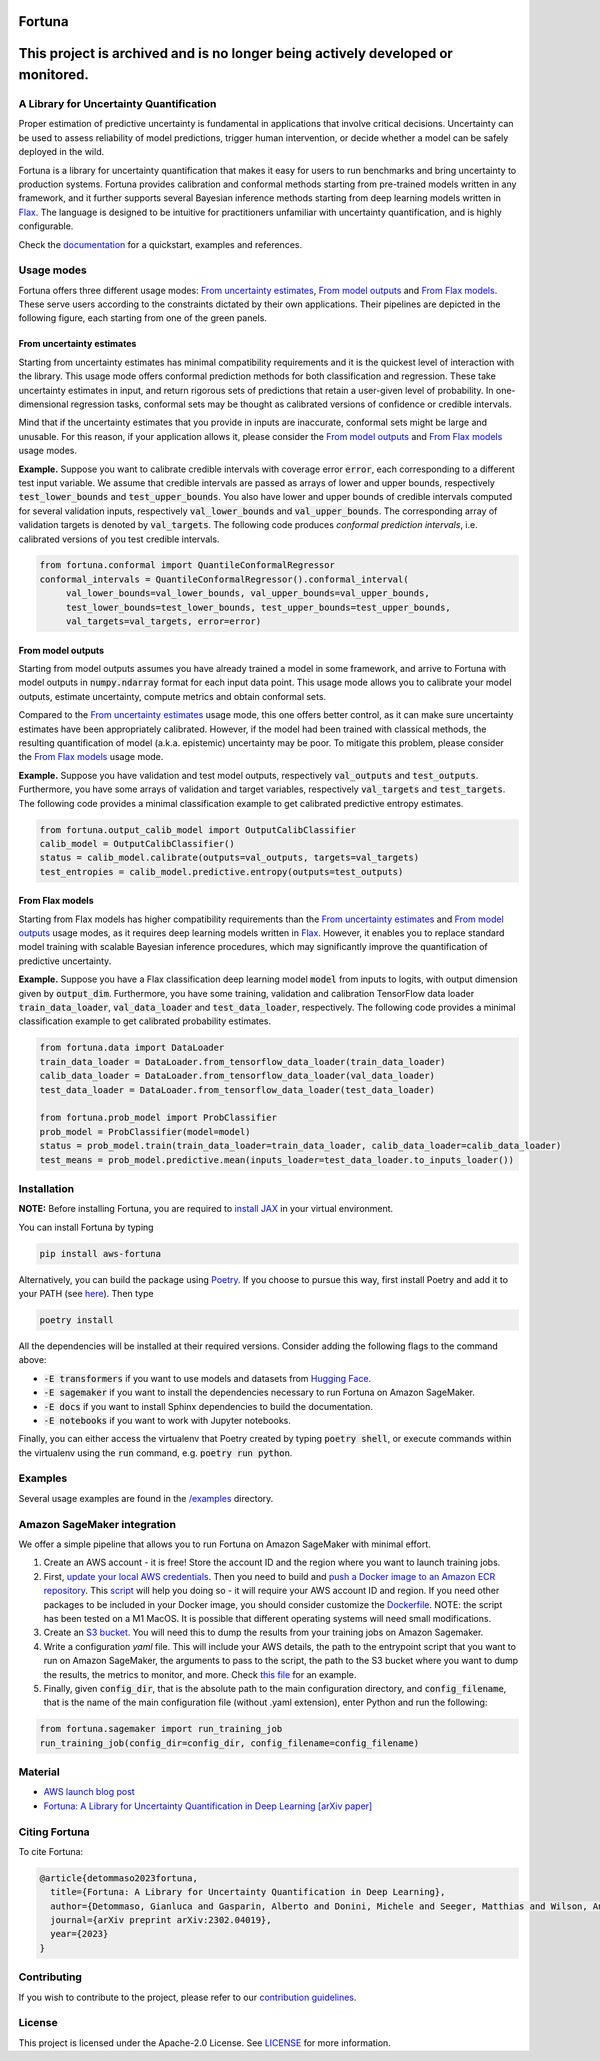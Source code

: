 Fortuna
#######

This project is archived and is no longer being actively developed or monitored.
################################################################################

.. image:: https://img.shields.io/pypi/status/Fortuna
    :target: https://img.shields.io/pypi/status/Fortuna
    :alt: PyPI - Status
.. image:: https://img.shields.io/pypi/dm/aws-fortuna
    :target: https://pypistats.org/packages/aws-fortuna
    :alt: PyPI - Downloads
.. image:: https://img.shields.io/pypi/v/aws-fortuna
    :target: https://img.shields.io/pypi/v/aws-fortuna
    :alt: PyPI - Version
.. image:: https://img.shields.io/github/license/awslabs/Fortuna
    :target: https://github.com/awslabs/Fortuna/blob/main/LICENSE
    :alt: License
.. image:: https://readthedocs.org/projects/aws-fortuna/badge/?version=latest
    :target: https://aws-fortuna.readthedocs.io
    :alt: Documentation Status

A Library for Uncertainty Quantification
========================================
Proper estimation of predictive uncertainty is fundamental in applications that involve critical decisions.
Uncertainty can be used to assess reliability of model predictions, trigger human intervention,
or decide whether a model can be safely deployed in the wild.

Fortuna is a library for uncertainty quantification that makes it easy for users to run benchmarks and bring uncertainty to production systems.
Fortuna provides calibration and conformal methods starting from pre-trained models written in any framework,
and it further supports several Bayesian inference methods starting from deep learning models written in `Flax <https://flax.readthedocs.io/en/latest/index.html>`_.
The language is designed to be intuitive for practitioners unfamiliar with uncertainty quantification,
and is highly configurable.

Check the `documentation <https://aws-fortuna.readthedocs.io/en/latest/>`_ for a quickstart, examples and references.

Usage modes
===========
Fortuna offers three different usage modes:
`From uncertainty estimates <https://github.com/awslabs/fortuna#from-uncertainty-estimates>`_,
`From model outputs <https://github.com/awslabs/fortuna#from-model-outputs>`_ and
`From Flax models <https://github.com/awslabs/fortuna#from-flax-models>`_.
These serve users according to the constraints dictated by their own applications.
Their pipelines are depicted in the following figure, each starting from one of the green panels.

.. image:: https://github.com/awslabs/fortuna/raw/main/docs/source/_static/pipeline.png
    :target: https://github.com/awslabs/fortuna/raw/main/docs/source/_static/pipeline.png

From uncertainty estimates
---------------------------
Starting from uncertainty estimates has minimal compatibility requirements and it is the quickest level of interaction with the library.
This usage mode offers conformal prediction methods for both classification and regression.
These take uncertainty estimates in input,
and return rigorous sets of predictions that retain a user-given level of probability.
In one-dimensional regression tasks, conformal sets may be thought as calibrated versions of confidence or credible intervals.

Mind that if the uncertainty estimates that you provide in inputs are inaccurate,
conformal sets might be large and unusable.
For this reason, if your application allows it,
please consider the `From model outputs <https://github.com/awslabs/fortuna#from-model-outputs>`_ and
`From Flax models <https://github.com/awslabs/fortuna#from-flax-models>`_ usage modes.

**Example.** Suppose you want to calibrate credible intervals with coverage error :code:`error`,
each corresponding to a different test input variable.
We assume that credible intervals are passed as arrays of lower and upper bounds,
respectively :code:`test_lower_bounds` and :code:`test_upper_bounds`.
You also have lower and upper bounds of credible intervals computed for several validation inputs,
respectively :code:`val_lower_bounds` and :code:`val_upper_bounds`.
The corresponding array of validation targets is denoted by :code:`val_targets`.
The following code produces *conformal prediction intervals*,
i.e. calibrated versions of you test credible intervals.

.. code-block:: python

 from fortuna.conformal import QuantileConformalRegressor
 conformal_intervals = QuantileConformalRegressor().conformal_interval(
      val_lower_bounds=val_lower_bounds, val_upper_bounds=val_upper_bounds,
      test_lower_bounds=test_lower_bounds, test_upper_bounds=test_upper_bounds,
      val_targets=val_targets, error=error)

From model outputs
------------------
Starting from model outputs assumes you have already trained a model in some framework,
and arrive to Fortuna with model outputs in :code:`numpy.ndarray` format for each input data point.
This usage mode allows you to calibrate your model outputs, estimate uncertainty,
compute metrics and obtain conformal sets.

Compared to the `From uncertainty estimates <https://github.com/awslabs/fortuna#from-uncertainty-estimates>`_ usage mode,
this one offers better control,
as it can make sure uncertainty estimates have been appropriately calibrated.
However, if the model had been trained with classical methods,
the resulting quantification of model (a.k.a. epistemic) uncertainty may be poor.
To mitigate this problem, please consider the `From Flax models <https://github.com/awslabs/fortuna#from-flax-models>`_
usage mode.

**Example.**
Suppose you have validation and test model outputs,
respectively :code:`val_outputs` and :code:`test_outputs`.
Furthermore, you have some arrays of validation and target variables,
respectively :code:`val_targets` and :code:`test_targets`.
The following code provides a minimal classification example to get calibrated predictive entropy estimates.

.. code-block:: python

  from fortuna.output_calib_model import OutputCalibClassifier
  calib_model = OutputCalibClassifier()
  status = calib_model.calibrate(outputs=val_outputs, targets=val_targets)
  test_entropies = calib_model.predictive.entropy(outputs=test_outputs)

From Flax models
--------------------------
Starting from Flax models has higher compatibility requirements than the
`From uncertainty estimates <https://github.com/awslabs/fortuna#from-uncertainty-estimates>`_
and `From model outputs <https://github.com/awslabs/fortuna#from-model-outputs>`_ usage modes,
as it requires deep learning models written in `Flax <https://flax.readthedocs.io/en/latest/index.html>`_.
However, it enables you to replace standard model training with scalable Bayesian inference procedures,
which may significantly improve the quantification of predictive uncertainty.

**Example.** Suppose you have a Flax classification deep learning model :code:`model` from inputs to logits, with output
dimension given by :code:`output_dim`. Furthermore,
you have some training, validation and calibration TensorFlow data loader :code:`train_data_loader`, :code:`val_data_loader`
and :code:`test_data_loader`, respectively.
The following code provides a minimal classification example to get calibrated probability estimates.

.. code-block:: python

  from fortuna.data import DataLoader
  train_data_loader = DataLoader.from_tensorflow_data_loader(train_data_loader)
  calib_data_loader = DataLoader.from_tensorflow_data_loader(val_data_loader)
  test_data_loader = DataLoader.from_tensorflow_data_loader(test_data_loader)

  from fortuna.prob_model import ProbClassifier
  prob_model = ProbClassifier(model=model)
  status = prob_model.train(train_data_loader=train_data_loader, calib_data_loader=calib_data_loader)
  test_means = prob_model.predictive.mean(inputs_loader=test_data_loader.to_inputs_loader())


Installation
============
**NOTE:** Before installing Fortuna, you are required to `install JAX <https://github.com/google/jax#installation>`_ in your virtual environment.

You can install Fortuna by typing

.. code-block::

    pip install aws-fortuna

Alternatively, you can build the package using `Poetry <https://python-poetry.org/docs/>`_.
If you choose to pursue this way, first install Poetry and add it to your PATH
(see `here <https://python-poetry.org/docs/#installation>`_). Then type

.. code-block::

    poetry install

All the dependencies will be installed at their required versions. Consider adding the following flags to the command above:

- :code:`-E transformers` if you want to use models and datasets from `Hugging Face <https://huggingface.co/>`_.
- :code:`-E sagemaker` if you want to install the dependencies necessary to run Fortuna on Amazon SageMaker.
- :code:`-E docs` if you want to install Sphinx dependencies to build the documentation.
- :code:`-E notebooks` if you want to work with Jupyter notebooks.

Finally, you can either access the virtualenv that Poetry created by typing :code:`poetry shell`,
or execute commands within the virtualenv using the :code:`run` command, e.g. :code:`poetry run python`.

Examples
========
Several usage examples are found in the
`/examples <https://github.com/awslabs/fortuna/tree/main/examples>`_
directory.

Amazon SageMaker integration
============================
We offer a simple pipeline that allows you to run Fortuna on Amazon SageMaker with minimal effort.

1. Create an AWS account - it is free! Store the account ID and the region where you want to launch training jobs.

2. First, `update your local AWS credentials <https://docs.aws.amazon.com/cli/latest/userguide/cli-authentication-short-term.html>`_.
   Then you need to build and `push a Docker image to an Amazon ECR repository <https://docs.aws.amazon.com/AmazonECR/latest/userguide/docker-push-ecr-image.html>`_.
   This `script <https://github.com/awslabs/fortuna/tree/main/fortuna/docker/build_and_push.sh>`_ will help you doing so -
   it will require your AWS account ID and region. If you need other packages to be included in your Docker image,
   you should consider customize the `Dockerfile <https://github.com/awslabs/fortuna/tree/main/fortuna/docker/Dockerfile>`_.
   NOTE: the script has been tested on a M1 MacOS.
   It is possible that different operating systems will need small modifications.

3. Create an `S3 bucket <https://docs.aws.amazon.com/AmazonS3/latest/userguide/creating-bucket.html>`_.
   You will need this to dump the results from your training jobs on Amazon Sagemaker.

4. Write a configuration `yaml` file. This will include your AWS details, the path to the entrypoint script that you want
   to run on Amazon SageMaker, the arguments to pass to the script, the path to the S3 bucket where you want to dump
   the results, the metrics to monitor, and more.
   Check `this file <https://github.com/awslabs/fortuna/tree/main/benchmarks/transformers/sagemaker_entrypoints/prob_model_text_classification_config/default.yaml>`_ for an example.

5. Finally, given :code:`config_dir`, that is the absolute path to the main configuration directory,
   and :code:`config_filename`, that is the name of the main configuration file (without .yaml extension),
   enter Python and run the following:

.. code-block:: python

    from fortuna.sagemaker import run_training_job
    run_training_job(config_dir=config_dir, config_filename=config_filename)


Material
========
- `AWS launch blog post <https://aws.amazon.com/blogs/machine-learning/introducing-fortuna-a-library-for-uncertainty-quantification/>`_
- `Fortuna: A Library for Uncertainty Quantification in Deep Learning [arXiv paper] <https://arxiv.org/abs/2302.04019>`_

Citing Fortuna
==============
To cite Fortuna:

.. code-block::

    @article{detommaso2023fortuna,
      title={Fortuna: A Library for Uncertainty Quantification in Deep Learning},
      author={Detommaso, Gianluca and Gasparin, Alberto and Donini, Michele and Seeger, Matthias and Wilson, Andrew Gordon and Archambeau, Cedric},
      journal={arXiv preprint arXiv:2302.04019},
      year={2023}
    }

Contributing
============
If you wish to contribute to the project, please refer to our `contribution guidelines <https://github.com/awslabs/fortuna/blob/main/CONTRIBUTING.md>`_.


License
=======
This project is licensed under the Apache-2.0 License.
See `LICENSE <https://github.com/awslabs/fortuna/blob/main/LICENSE>`_ for more information.
